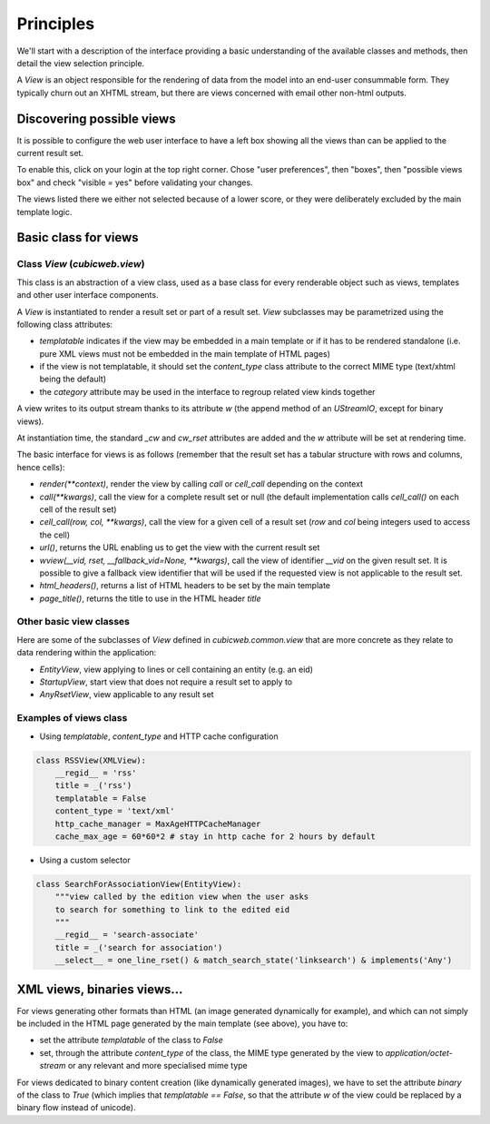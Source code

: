 
.. _Views:

Principles
----------

We'll start with a description of the interface providing a basic
understanding of the available classes and methods, then detail the
view selection principle.

A `View` is an object responsible for the rendering of data from the
model into an end-user consummable form. They typically churn out an
XHTML stream, but there are views concerned with email other non-html
outputs.

.. _views_base_class:

Discovering possible views
~~~~~~~~~~~~~~~~~~~~~~~~~~

It is possible to configure the web user interface to have a left box
showing all the views than can be applied to the current result set.

To enable this, click on your login at the top right corner. Chose
"user preferences", then "boxes", then "possible views box" and check
"visible = yes" before validating your changes.

The views listed there we either not selected because of a lower
score, or they were deliberately excluded by the main template logic.


Basic class for views
~~~~~~~~~~~~~~~~~~~~~

Class `View` (`cubicweb.view`)
```````````````````````````````

This class is an abstraction of a view class, used as a base class for
every renderable object such as views, templates and other user
interface components.

A `View` is instantiated to render a result set or part of a result
set. `View` subclasses may be parametrized using the following class
attributes:

* `templatable` indicates if the view may be embedded in a main
  template or if it has to be rendered standalone (i.e. pure XML views
  must not be embedded in the main template of HTML pages)

* if the view is not templatable, it should set the `content_type`
  class attribute to the correct MIME type (text/xhtml being the
  default)

* the `category` attribute may be used in the interface to regroup
  related view kinds together

A view writes to its output stream thanks to its attribute `w` (the
append method of an `UStreamIO`, except for binary views).

At instantiation time, the standard `_cw` and `cw_rset` attributes are
added and the `w` attribute will be set at rendering time.

The basic interface for views is as follows (remember that the result
set has a tabular structure with rows and columns, hence cells):

* `render(**context)`, render the view by calling `call` or
  `cell_call` depending on the context

* `call(**kwargs)`, call the view for a complete result set or null
  (the default implementation calls `cell_call()` on each cell of the
  result set)

* `cell_call(row, col, **kwargs)`, call the view for a given cell of a
  result set (`row` and `col` being integers used to access the cell)

* `url()`, returns the URL enabling us to get the view with the current
  result set

* `wview(__vid, rset, __fallback_vid=None, **kwargs)`, call the view of
  identifier `__vid` on the given result set. It is possible to give a
  fallback view identifier that will be used if the requested view is
  not applicable to the result set.

* `html_headers()`, returns a list of HTML headers to be set by the
  main template

* `page_title()`, returns the title to use in the HTML header `title`

Other basic view classes
````````````````````````
Here are some of the subclasses of `View` defined in `cubicweb.common.view`
that are more concrete as they relate to data rendering within the application:

* `EntityView`, view applying to lines or cell containing an entity (e.g. an eid)
* `StartupView`, start view that does not require a result set to apply to
* `AnyRsetView`, view applicable to any result set

Examples of views class
```````````````````````

- Using `templatable`, `content_type` and HTTP cache configuration

.. sourcecode:: python

    class RSSView(XMLView):
        __regid__ = 'rss'
        title = _('rss')
        templatable = False
        content_type = 'text/xml'
        http_cache_manager = MaxAgeHTTPCacheManager
        cache_max_age = 60*60*2 # stay in http cache for 2 hours by default


- Using a custom selector

.. sourcecode:: python

    class SearchForAssociationView(EntityView):
        """view called by the edition view when the user asks
        to search for something to link to the edited eid
        """
        __regid__ = 'search-associate'
        title = _('search for association')
        __select__ = one_line_rset() & match_search_state('linksearch') & implements('Any')


XML views, binaries views...
~~~~~~~~~~~~~~~~~~~~~~~~~~~~

For views generating other formats than HTML (an image generated dynamically
for example), and which can not simply be included in the HTML page generated
by the main template (see above), you have to:

* set the attribute `templatable` of the class to `False`
* set, through the attribute `content_type` of the class, the MIME
  type generated by the view to `application/octet-stream` or any
  relevant and more specialised mime type

For views dedicated to binary content creation (like dynamically generated
images), we have to set the attribute `binary` of the class to `True` (which
implies that `templatable == False`, so that the attribute `w` of the view could be
replaced by a binary flow instead of unicode).
